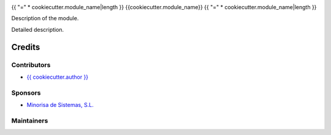 .. image:: https://img.shields.io/badge/license-LGPL--3-red.png
   :target: https://www.gnu.org/licenses/lgpl
   :alt: License: LGPL-3


{{ "=" * cookiecutter.module_name|length }}
{{cookiecutter.module_name}}
{{ "=" * cookiecutter.module_name|length }}

Description of the module.

Detailed description.

Credits
=======

Contributors
------------

* `{{ cookiecutter.author }} <{{ cookiecutter.email }}>`__

Sponsors
--------

* `Minorisa de Sistemas, S.L. <http://www.minorisa.net>`__

Maintainers
-----------
